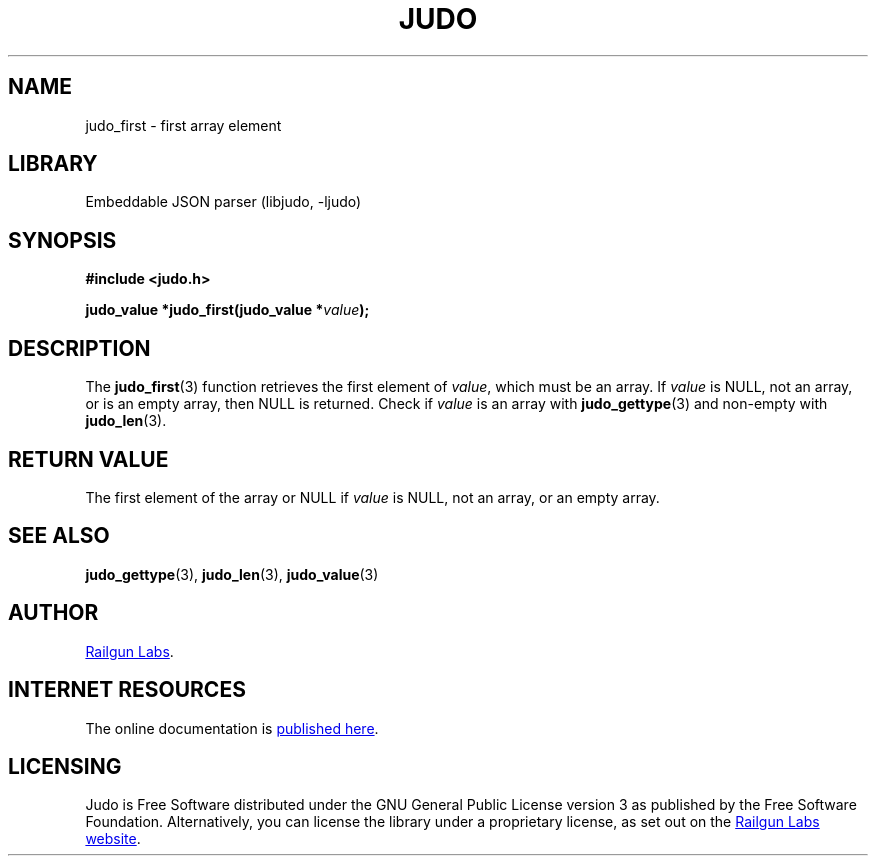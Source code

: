 .TH "JUDO" "3" "Feb 14th 2025" "Judo 1.0.0-rc1"
.SH NAME
judo_first \- first array element
.SH LIBRARY
Embeddable JSON parser (libjudo, -ljudo)
.SH SYNOPSIS
.nf
.B #include <judo.h>
.PP
.BI "judo_value *judo_first(judo_value *" value ");"
.fi
.SH DESCRIPTION
The \f[B]judo_first\f[R](3) function retrieves the first element of \f[I]value\f[R], which must be an array.
If \f[I]value\f[R] is NULL, not an array, or is an empty array, then NULL is returned.
Check if \f[I]value\f[R] is an array with \f[B]judo_gettype\f[R](3) and non-empty with \f[B]judo_len\f[R](3).
.SH RETURN VALUE
The first element of the array or NULL if \f[I]value\f[R] is NULL, not an array, or an empty array.
.SH SEE ALSO
.BR judo_gettype (3),
.BR judo_len (3),
.BR judo_value (3)
.SH AUTHOR
.UR https://railgunlabs.com
Railgun Labs
.UE .
.SH INTERNET RESOURCES
The online documentation is
.UR https://railgunlabs.com/judo
published here
.UE .
.SH LICENSING
Judo is Free Software distributed under the GNU General Public License version 3 as published by the Free Software Foundation.
Alternatively, you can license the library under a proprietary license, as set out on the
.UR https://railgunlabs.com/judo/license/
Railgun Labs website
.UE .